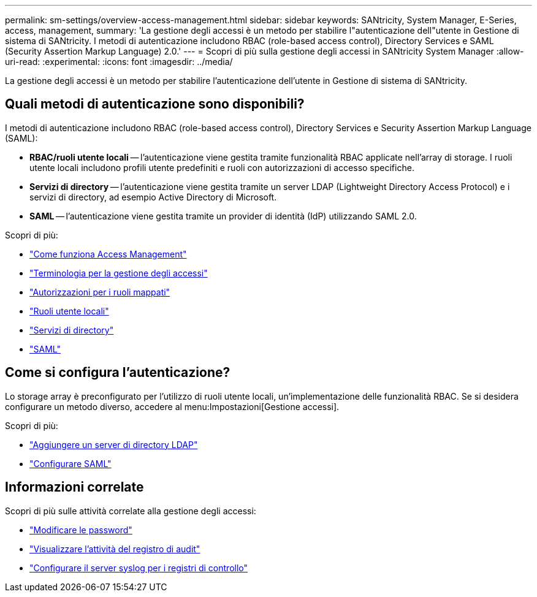 ---
permalink: sm-settings/overview-access-management.html 
sidebar: sidebar 
keywords: SANtricity, System Manager, E-Series, access, management, 
summary: 'La gestione degli accessi è un metodo per stabilire l"autenticazione dell"utente in Gestione di sistema di SANtricity. I metodi di autenticazione includono RBAC (role-based access control), Directory Services e SAML (Security Assertion Markup Language) 2.0.' 
---
= Scopri di più sulla gestione degli accessi in SANtricity System Manager
:allow-uri-read: 
:experimental: 
:icons: font
:imagesdir: ../media/


[role="lead"]
La gestione degli accessi è un metodo per stabilire l'autenticazione dell'utente in Gestione di sistema di SANtricity.



== Quali metodi di autenticazione sono disponibili?

I metodi di autenticazione includono RBAC (role-based access control), Directory Services e Security Assertion Markup Language (SAML):

* *RBAC/ruoli utente locali* -- l'autenticazione viene gestita tramite funzionalità RBAC applicate nell'array di storage. I ruoli utente locali includono profili utente predefiniti e ruoli con autorizzazioni di accesso specifiche.
* *Servizi di directory* -- l'autenticazione viene gestita tramite un server LDAP (Lightweight Directory Access Protocol) e i servizi di directory, ad esempio Active Directory di Microsoft.
* *SAML* -- l'autenticazione viene gestita tramite un provider di identità (IdP) utilizzando SAML 2.0.


Scopri di più:

* link:how-access-management-works.html["Come funziona Access Management"]
* link:access-management-terminology.html["Terminologia per la gestione degli accessi"]
* link:permissions-for-mapped-roles.html["Autorizzazioni per i ruoli mappati"]
* link:access-management-with-local-user-roles.html["Ruoli utente locali"]
* link:access-management-with-directory-services.html["Servizi di directory"]
* link:access-management-with-saml.html["SAML"]




== Come si configura l'autenticazione?

Lo storage array è preconfigurato per l'utilizzo di ruoli utente locali, un'implementazione delle funzionalità RBAC. Se si desidera configurare un metodo diverso, accedere al menu:Impostazioni[Gestione accessi].

Scopri di più:

* link:add-directory-server.html["Aggiungere un server di directory LDAP"]
* link:configure-saml.html["Configurare SAML"]




== Informazioni correlate

Scopri di più sulle attività correlate alla gestione degli accessi:

* link:change-passwords.html["Modificare le password"]
* link:view-audit-log-activity.html["Visualizzare l'attività del registro di audit"]
* link:configure-syslog-server-for-audit-logs.html["Configurare il server syslog per i registri di controllo"]

